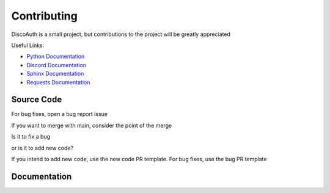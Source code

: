 ============
Contributing
============

DiscoAuth is a small project, but contributions to the project will be greatly appreciated

Useful Links:

* `Python Documentation <https://docs.python.org>`_
* `Discord Documentation <https://discord.com/developers/docs/intro>`_
* `Sphinx Documentation <https://www.sphinx-doc.org/en/master/index.html>`_
* `Requests Documentation <https://requests.readthedocs.io/en/latest/>`_

Source Code
===========

For bug fixes, open a bug report issue



If you want to merge with main, consider the point of the merge

Is it to fix a bug 

or is it to add new code?

If you intend to add new code, use the new code PR template. For bug fixes, use the bug PR template

Documentation
=============


